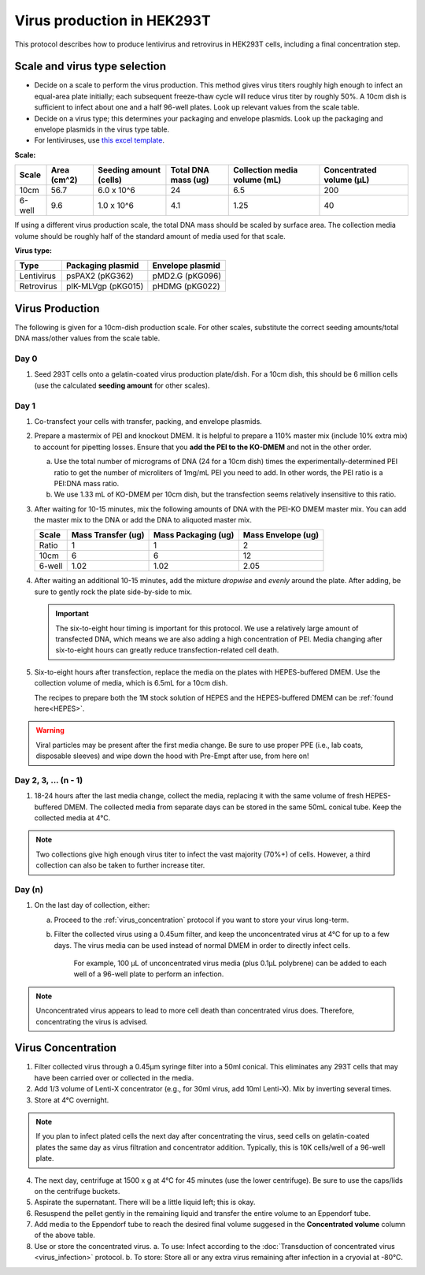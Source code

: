 ======================================
Virus production in HEK293T
======================================

.. _virusProd:

This protocol describes how to produce lentivirus and retrovirus in HEK293T cells, including a final concentration step.

.. time::
    4-6 days. Note that on the **transfection day**, you must change
    the media 6-8 hours after the transfection.

Scale and virus type selection
------------------------------

- Decide on a scale to perform the virus production. This method gives virus titers roughly
  high enough to infect an equal-area plate initially; each subsequent freeze-thaw cycle
  will reduce virus titer by roughly 50%. A 10cm dish is sufficient to infect about one and a half
  96-well plates. Look up relevant values from the scale table.
- Decide on a virus type; this determines your packaging and envelope plasmids. Look up the
  packaging and envelope plasmids in the virus type table.
- For lentiviruses, use `this excel template <2022.01.07_lentivirus-production-calculations-template.xlsx>`__.

**Scale:**

========    ===========    ======================    ===================    ============================    ========================
Scale       Area (cm^2)    Seeding amount (cells)    Total DNA mass (ug)    Collection media volume (mL)    Concentrated volume (μL)
========    ===========    ======================    ===================    ============================    ========================
10cm        56.7            6.0 x 10^6               24                     6.5                             200
6-well      9.6             1.0 x 10^6               4.1                    1.25                            40
========    ===========    ======================    ===================    ============================    ========================

If using a different virus production scale, the total DNA mass should be scaled by surface area.
The collection media volume should be roughly half of the standard amount of media used for that scale.

**Virus type:**

===========     ===================     ================
Type            Packaging plasmid       Envelope plasmid
===========     ===================     ================
Lentivirus      psPAX2 (pKG362)         pMD2.G (pKG096)
Retrovirus      pIK-MLVgp (pKG015)      pHDMG (pKG022)
===========     ===================     ================

Virus Production
----------------
The following is given for a 10cm-dish production scale. For other scales, substitute
the correct seeding amounts/total DNA mass/other values from the scale table.

Day 0
*****
1. Seed 293T cells onto a gelatin-coated virus production plate/dish. For a 10cm dish, this
   should be 6 million cells (use the calculated **seeding amount** for other scales).

Day 1
*****
1. Co-transfect your cells with transfer, packing, and envelope plasmids.
2. Prepare a mastermix of PEI and knockout DMEM. It is helpful to prepare a 110% master mix
   (include 10% extra mix) to account for pipetting losses. Ensure that you
   **add the PEI to the KO-DMEM** and not in the other order.

   a. Use the total number of micrograms of DNA (24 for a 10cm dish) times the
      experimentally-determined PEI ratio to get the number of microliters of
      1mg/mL PEI you need to add. In other words, the PEI ratio is a PEI:DNA mass ratio.
   b. We use 1.33 mL of KO-DMEM per 10cm dish, but the transfection seems relatively insensitive
      to this ratio.

3. After waiting for 10-15 minutes, mix the following amounts of DNA with the PEI-KO DMEM master mix.
   You can add the master mix to the DNA or add the DNA to aliquoted master mix.

   =======      ==================  ===================  ==================
   Scale        Mass Transfer (ug)  Mass Packaging (ug)  Mass Envelope (ug)
   =======      ==================  ===================  ==================
   Ratio        1                   1                    2
   10cm         6                   6                    12
   6-well       1.02                1.02                 2.05
   =======      ==================  ===================  ==================


4. After waiting an additional 10-15 minutes, add the mixture *dropwise* and *evenly* around the
   plate. After adding, be sure to gently rock the plate side-by-side to mix.

   .. important::
        The six-to-eight hour timing is important for this protocol. We use a relatively
        large amount of transfected DNA, which means we are also adding a high concentration
        of PEI. Media changing after six-to-eight hours can greatly reduce transfection-related
        cell death.

5. Six-to-eight hours after transfection, replace the media on the plates with HEPES-buffered
   DMEM. Use the collection volume of media, which is 6.5mL for a 10cm dish.

   The recipes to prepare both the 1M stock solution of HEPES and the HEPES-buffered DMEM can be :ref:`found here<HEPES>`.

.. warning::
   Viral particles may be present after the first media change.
   Be sure to use proper PPE (i.e., lab coats, disposable sleeves) and wipe down the hood with Pre-Empt after use, from here on!

Day 2, 3, ... (n - 1)
**********************

1. 18-24 hours after the last media change, collect the media,
   replacing it with the same volume of fresh HEPES-buffered DMEM.
   The collected media from separate days can be stored in the same
   50mL conical tube. Keep the collected media at 4°C.

.. note::
    Two collections give high enough virus titer to infect the vast majority (70%+) of
    cells. However, a third collection can also be taken to further increase titer.

Day (n)
*******

1. On the last day of collection, either:

   a. Proceed to the :ref:`virus_concentration` protocol if you want to store your virus long-term.
   b. Filter the collected virus using a 0.45um filter, and keep the unconcentrated virus at 4°C for
      up to a few days. The virus media can be used instead of normal DMEM in order to directly infect
      cells.

         For example, 100 µL of unconcentrated virus media (plus 0.1µL polybrene) can be added to each well of a 96-well plate to perform an infection.

.. note::
   Unconcentrated virus appears to lead to more cell death than concentrated virus does. Therefore, concentrating the virus is advised.


.. _virus_concentration:

Virus Concentration
-------------------

.. time::
	1 hour in-TC time, 1 day overnight time

1. Filter collected virus through a 0.45µm syringe filter into a 50ml conical.  This eliminates any 293T cells that may have been carried over or collected in the media.
2. Add 1/3 volume of Lenti-X concentrator (e.g., for 30ml virus, add 10ml Lenti-X). Mix by inverting several times.
3. Store at 4°C overnight.

.. note::
   If you plan to infect plated cells the next day after concentrating the virus, seed cells on gelatin-coated plates the same day as virus filtration and concentrator addition.
   Typically, this is 10K cells/well of a 96-well plate.

4. The next day, centrifuge at 1500 x g at 4°C for 45 minutes (use the lower centrifuge). Be sure to use the caps/lids on the centrifuge buckets.
5. Aspirate the supernatant. There will be a little liquid left; this is okay.
6. Resuspend the pellet gently in the remaining liquid and transfer the entire volume to an Eppendorf tube.
7. Add media to the Eppendorf tube to reach the desired final volume suggesed in the **Concentrated volume** column of the above table.
8. Use or store the concentrated virus.
   a. To use: Infect according to the :doc:`Transduction of concentrated virus <virus_infection>` protocol.
   b. To store: Store all or any extra virus remaining after infection in a cryovial at -80°C.

